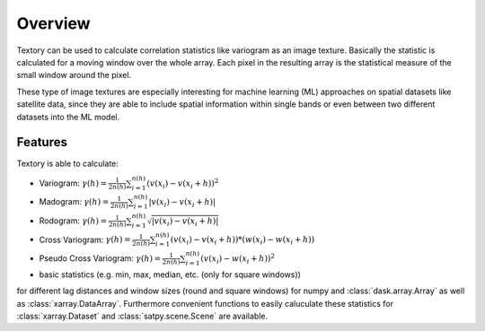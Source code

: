 =========================
Overview
=========================

Textory can be used to calculate correlation statistics like variogram as an image texture.
Basically the statistic is calculated for a moving window over the whole array. Each pixel in
the resulting array is the statistical measure of the small window around the pixel.

These type of image textures are especially interesting for machine learning (ML) approaches on
spatial datasets like satellite data, since they are able to include spatial information within single bands
or even between two different datasets into the ML model.

Features
========

Textory is able to calculate:

- Variogram: :math:`\gamma(h) = \frac{1}{2n(h)} \sum_{i=1}^{n(h)} (v(x_{i}) - v(x_{i}+h))^{2}`
- Madogram: :math:`\gamma(h) = \frac{1}{2n(h)} \sum_{i=1}^{n(h)} |v(x_{i}) - v(x_{i}+h)|`
- Rodogram: :math:`\gamma(h) = \frac{1}{2n(h)} \sum_{i=1}^{n(h)} \sqrt{|v(x_{i}) - v(x_{i}+h)|}`
- Cross Variogram: :math:`\gamma(h) = \frac{1}{2n(h)} \sum_{i=1}^{n(h)} (v(x_{i}) - v(x_{i}+h))*(w(x_{i}) - w(x_{i}+h))`
- Pseudo Cross Variogram: :math:`\gamma(h) = \frac{1}{2n(h)} \sum_{i=1}^{n(h)} (v(x_{i}) - w(x_{i}+h))^{2}`
- basic statistics (e.g. min, max, median, etc. (only for square windows))

for different lag distances and window sizes (round and square windows) for numpy and :class:`dask.array.Array` as
well as :class:`xarray.DataArray`. Furthermore convenient functions to easily caluculate these statistics
for :class:`xarray.Dataset` and :class:`satpy.scene.Scene` are available.
